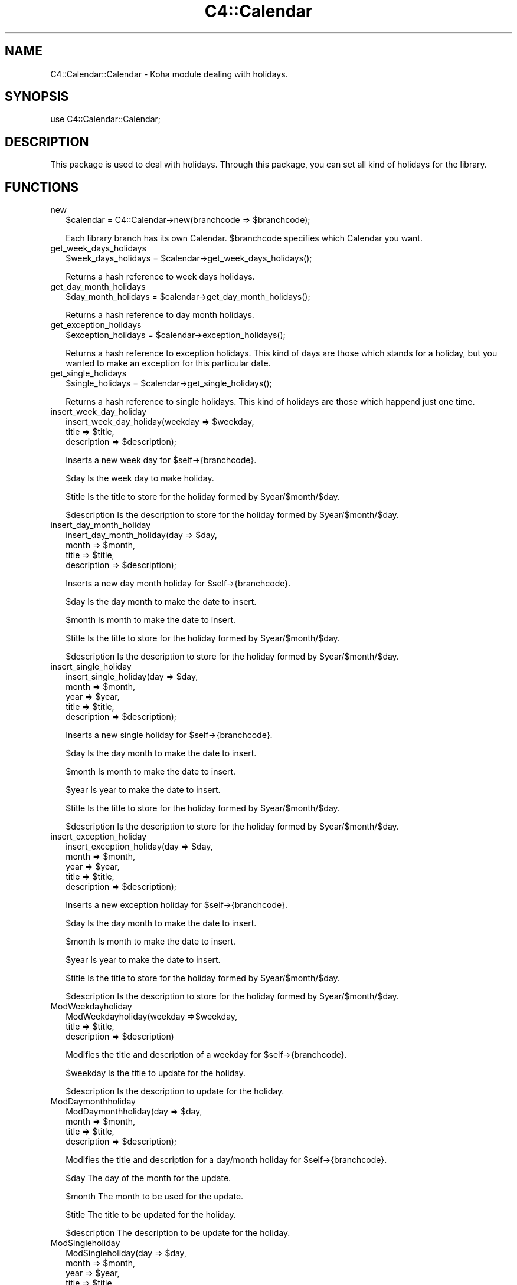 .\" Automatically generated by Pod::Man 2.1801 (Pod::Simple 3.05)
.\"
.\" Standard preamble:
.\" ========================================================================
.de Sp \" Vertical space (when we can't use .PP)
.if t .sp .5v
.if n .sp
..
.de Vb \" Begin verbatim text
.ft CW
.nf
.ne \\$1
..
.de Ve \" End verbatim text
.ft R
.fi
..
.\" Set up some character translations and predefined strings.  \*(-- will
.\" give an unbreakable dash, \*(PI will give pi, \*(L" will give a left
.\" double quote, and \*(R" will give a right double quote.  \*(C+ will
.\" give a nicer C++.  Capital omega is used to do unbreakable dashes and
.\" therefore won't be available.  \*(C` and \*(C' expand to `' in nroff,
.\" nothing in troff, for use with C<>.
.tr \(*W-
.ds C+ C\v'-.1v'\h'-1p'\s-2+\h'-1p'+\s0\v'.1v'\h'-1p'
.ie n \{\
.    ds -- \(*W-
.    ds PI pi
.    if (\n(.H=4u)&(1m=24u) .ds -- \(*W\h'-12u'\(*W\h'-12u'-\" diablo 10 pitch
.    if (\n(.H=4u)&(1m=20u) .ds -- \(*W\h'-12u'\(*W\h'-8u'-\"  diablo 12 pitch
.    ds L" ""
.    ds R" ""
.    ds C` ""
.    ds C' ""
'br\}
.el\{\
.    ds -- \|\(em\|
.    ds PI \(*p
.    ds L" ``
.    ds R" ''
'br\}
.\"
.\" Escape single quotes in literal strings from groff's Unicode transform.
.ie \n(.g .ds Aq \(aq
.el       .ds Aq '
.\"
.\" If the F register is turned on, we'll generate index entries on stderr for
.\" titles (.TH), headers (.SH), subsections (.SS), items (.Ip), and index
.\" entries marked with X<> in POD.  Of course, you'll have to process the
.\" output yourself in some meaningful fashion.
.ie \nF \{\
.    de IX
.    tm Index:\\$1\t\\n%\t"\\$2"
..
.    nr % 0
.    rr F
.\}
.el \{\
.    de IX
..
.\}
.\"
.\" Accent mark definitions (@(#)ms.acc 1.5 88/02/08 SMI; from UCB 4.2).
.\" Fear.  Run.  Save yourself.  No user-serviceable parts.
.    \" fudge factors for nroff and troff
.if n \{\
.    ds #H 0
.    ds #V .8m
.    ds #F .3m
.    ds #[ \f1
.    ds #] \fP
.\}
.if t \{\
.    ds #H ((1u-(\\\\n(.fu%2u))*.13m)
.    ds #V .6m
.    ds #F 0
.    ds #[ \&
.    ds #] \&
.\}
.    \" simple accents for nroff and troff
.if n \{\
.    ds ' \&
.    ds ` \&
.    ds ^ \&
.    ds , \&
.    ds ~ ~
.    ds /
.\}
.if t \{\
.    ds ' \\k:\h'-(\\n(.wu*8/10-\*(#H)'\'\h"|\\n:u"
.    ds ` \\k:\h'-(\\n(.wu*8/10-\*(#H)'\`\h'|\\n:u'
.    ds ^ \\k:\h'-(\\n(.wu*10/11-\*(#H)'^\h'|\\n:u'
.    ds , \\k:\h'-(\\n(.wu*8/10)',\h'|\\n:u'
.    ds ~ \\k:\h'-(\\n(.wu-\*(#H-.1m)'~\h'|\\n:u'
.    ds / \\k:\h'-(\\n(.wu*8/10-\*(#H)'\z\(sl\h'|\\n:u'
.\}
.    \" troff and (daisy-wheel) nroff accents
.ds : \\k:\h'-(\\n(.wu*8/10-\*(#H+.1m+\*(#F)'\v'-\*(#V'\z.\h'.2m+\*(#F'.\h'|\\n:u'\v'\*(#V'
.ds 8 \h'\*(#H'\(*b\h'-\*(#H'
.ds o \\k:\h'-(\\n(.wu+\w'\(de'u-\*(#H)/2u'\v'-.3n'\*(#[\z\(de\v'.3n'\h'|\\n:u'\*(#]
.ds d- \h'\*(#H'\(pd\h'-\w'~'u'\v'-.25m'\f2\(hy\fP\v'.25m'\h'-\*(#H'
.ds D- D\\k:\h'-\w'D'u'\v'-.11m'\z\(hy\v'.11m'\h'|\\n:u'
.ds th \*(#[\v'.3m'\s+1I\s-1\v'-.3m'\h'-(\w'I'u*2/3)'\s-1o\s+1\*(#]
.ds Th \*(#[\s+2I\s-2\h'-\w'I'u*3/5'\v'-.3m'o\v'.3m'\*(#]
.ds ae a\h'-(\w'a'u*4/10)'e
.ds Ae A\h'-(\w'A'u*4/10)'E
.    \" corrections for vroff
.if v .ds ~ \\k:\h'-(\\n(.wu*9/10-\*(#H)'\s-2\u~\d\s+2\h'|\\n:u'
.if v .ds ^ \\k:\h'-(\\n(.wu*10/11-\*(#H)'\v'-.4m'^\v'.4m'\h'|\\n:u'
.    \" for low resolution devices (crt and lpr)
.if \n(.H>23 .if \n(.V>19 \
\{\
.    ds : e
.    ds 8 ss
.    ds o a
.    ds d- d\h'-1'\(ga
.    ds D- D\h'-1'\(hy
.    ds th \o'bp'
.    ds Th \o'LP'
.    ds ae ae
.    ds Ae AE
.\}
.rm #[ #] #H #V #F C
.\" ========================================================================
.\"
.IX Title "C4::Calendar 3"
.TH C4::Calendar 3 "2010-12-10" "perl v5.10.0" "User Contributed Perl Documentation"
.\" For nroff, turn off justification.  Always turn off hyphenation; it makes
.\" way too many mistakes in technical documents.
.if n .ad l
.nh
.SH "NAME"
C4::Calendar::Calendar \- Koha module dealing with holidays.
.SH "SYNOPSIS"
.IX Header "SYNOPSIS"
.Vb 1
\&    use C4::Calendar::Calendar;
.Ve
.SH "DESCRIPTION"
.IX Header "DESCRIPTION"
This package is used to deal with holidays. Through this package, you can set all kind of holidays for the library.
.SH "FUNCTIONS"
.IX Header "FUNCTIONS"
.IP "new" 2
.IX Item "new"
.Vb 1
\&    $calendar = C4::Calendar\->new(branchcode => $branchcode);
.Ve
.Sp
Each library branch has its own Calendar.  
\&\f(CW$branchcode\fR specifies which Calendar you want.
.IP "get_week_days_holidays" 2
.IX Item "get_week_days_holidays"
.Vb 1
\&    $week_days_holidays = $calendar\->get_week_days_holidays();
.Ve
.Sp
Returns a hash reference to week days holidays.
.IP "get_day_month_holidays" 2
.IX Item "get_day_month_holidays"
.Vb 1
\&    $day_month_holidays = $calendar\->get_day_month_holidays();
.Ve
.Sp
Returns a hash reference to day month holidays.
.IP "get_exception_holidays" 2
.IX Item "get_exception_holidays"
.Vb 1
\&    $exception_holidays = $calendar\->exception_holidays();
.Ve
.Sp
Returns a hash reference to exception holidays. This kind of days are those
which stands for a holiday, but you wanted to make an exception for this particular
date.
.IP "get_single_holidays" 2
.IX Item "get_single_holidays"
.Vb 1
\&    $single_holidays = $calendar\->get_single_holidays();
.Ve
.Sp
Returns a hash reference to single holidays. This kind of holidays are those which
happend just one time.
.IP "insert_week_day_holiday" 2
.IX Item "insert_week_day_holiday"
.Vb 3
\&    insert_week_day_holiday(weekday => $weekday,
\&                            title => $title,
\&                            description => $description);
.Ve
.Sp
Inserts a new week day for \f(CW$self\fR\->{branchcode}.
.Sp
\&\f(CW$day\fR Is the week day to make holiday.
.Sp
\&\f(CW$title\fR Is the title to store for the holiday formed by \f(CW$year\fR/$month/$day.
.Sp
\&\f(CW$description\fR Is the description to store for the holiday formed by \f(CW$year\fR/$month/$day.
.IP "insert_day_month_holiday" 2
.IX Item "insert_day_month_holiday"
.Vb 4
\&    insert_day_month_holiday(day => $day,
\&                             month => $month,
\&                             title => $title,
\&                             description => $description);
.Ve
.Sp
Inserts a new day month holiday for \f(CW$self\fR\->{branchcode}.
.Sp
\&\f(CW$day\fR Is the day month to make the date to insert.
.Sp
\&\f(CW$month\fR Is month to make the date to insert.
.Sp
\&\f(CW$title\fR Is the title to store for the holiday formed by \f(CW$year\fR/$month/$day.
.Sp
\&\f(CW$description\fR Is the description to store for the holiday formed by \f(CW$year\fR/$month/$day.
.IP "insert_single_holiday" 2
.IX Item "insert_single_holiday"
.Vb 5
\&    insert_single_holiday(day => $day,
\&                          month => $month,
\&                          year => $year,
\&                          title => $title,
\&                          description => $description);
.Ve
.Sp
Inserts a new single holiday for \f(CW$self\fR\->{branchcode}.
.Sp
\&\f(CW$day\fR Is the day month to make the date to insert.
.Sp
\&\f(CW$month\fR Is month to make the date to insert.
.Sp
\&\f(CW$year\fR Is year to make the date to insert.
.Sp
\&\f(CW$title\fR Is the title to store for the holiday formed by \f(CW$year\fR/$month/$day.
.Sp
\&\f(CW$description\fR Is the description to store for the holiday formed by \f(CW$year\fR/$month/$day.
.IP "insert_exception_holiday" 2
.IX Item "insert_exception_holiday"
.Vb 5
\&    insert_exception_holiday(day => $day,
\&                             month => $month,
\&                             year => $year,
\&                             title => $title,
\&                             description => $description);
.Ve
.Sp
Inserts a new exception holiday for \f(CW$self\fR\->{branchcode}.
.Sp
\&\f(CW$day\fR Is the day month to make the date to insert.
.Sp
\&\f(CW$month\fR Is month to make the date to insert.
.Sp
\&\f(CW$year\fR Is year to make the date to insert.
.Sp
\&\f(CW$title\fR Is the title to store for the holiday formed by \f(CW$year\fR/$month/$day.
.Sp
\&\f(CW$description\fR Is the description to store for the holiday formed by \f(CW$year\fR/$month/$day.
.IP "ModWeekdayholiday" 2
.IX Item "ModWeekdayholiday"
.Vb 3
\&    ModWeekdayholiday(weekday =>$weekday,
\&                      title => $title,
\&                      description => $description)
.Ve
.Sp
Modifies the title and description of a weekday for \f(CW$self\fR\->{branchcode}.
.Sp
\&\f(CW$weekday\fR Is the title to update for the holiday.
.Sp
\&\f(CW$description\fR Is the description to update for the holiday.
.IP "ModDaymonthholiday" 2
.IX Item "ModDaymonthholiday"
.Vb 4
\&    ModDaymonthholiday(day => $day,
\&                       month => $month,
\&                       title => $title,
\&                       description => $description);
.Ve
.Sp
Modifies the title and description for a day/month holiday for \f(CW$self\fR\->{branchcode}.
.Sp
\&\f(CW$day\fR The day of the month for the update.
.Sp
\&\f(CW$month\fR The month to be used for the update.
.Sp
\&\f(CW$title\fR The title to be updated for the holiday.
.Sp
\&\f(CW$description\fR The description to be update for the holiday.
.IP "ModSingleholiday" 2
.IX Item "ModSingleholiday"
.Vb 5
\&    ModSingleholiday(day => $day,
\&                     month => $month,
\&                     year => $year,
\&                     title => $title,
\&                     description => $description);
.Ve
.Sp
Modifies the title and description for a single holiday for \f(CW$self\fR\->{branchcode}.
.Sp
\&\f(CW$day\fR Is the day of the month to make the update.
.Sp
\&\f(CW$month\fR Is the month to make the update.
.Sp
\&\f(CW$year\fR Is the year to make the update.
.Sp
\&\f(CW$title\fR Is the title to update for the holiday formed by \f(CW$year\fR/$month/$day.
.Sp
\&\f(CW$description\fR Is the description to update for the holiday formed by \f(CW$year\fR/$month/$day.
.IP "ModExceptionholiday" 2
.IX Item "ModExceptionholiday"
.Vb 5
\&    ModExceptionholiday(day => $day,
\&                        month => $month,
\&                        year => $year,
\&                        title => $title,
\&                        description => $description);
.Ve
.Sp
Modifies the title and description for an exception holiday for \f(CW$self\fR\->{branchcode}.
.Sp
\&\f(CW$day\fR Is the day of the month for the holiday.
.Sp
\&\f(CW$month\fR Is the month for the holiday.
.Sp
\&\f(CW$year\fR Is the year for the holiday.
.Sp
\&\f(CW$title\fR Is the title to be modified for the holiday formed by \f(CW$year\fR/$month/$day.
.Sp
\&\f(CW$description\fR Is the description to be modified for the holiday formed by \f(CW$year\fR/$month/$day.
.IP "delete_holiday" 2
.IX Item "delete_holiday"
.Vb 4
\&    delete_holiday(weekday => $weekday
\&                   day => $day,
\&                   month => $month,
\&                   year => $year);
.Ve
.Sp
Delete a holiday for \f(CW$self\fR\->{branchcode}.
.Sp
\&\f(CW$weekday\fR Is the week day to delete.
.Sp
\&\f(CW$day\fR Is the day month to make the date to delete.
.Sp
\&\f(CW$month\fR Is month to make the date to delete.
.Sp
\&\f(CW$year\fR Is year to make the date to delete.
.IP "isHoliday" 2
.IX Item "isHoliday"
.Vb 1
\&    $isHoliday = isHoliday($day, $month $year);
.Ve
.Sp
\&\f(CW$day\fR Is the day to check whether if is a holiday or not.
.Sp
\&\f(CW$month\fR Is the month to check whether if is a holiday or not.
.Sp
\&\f(CW$year\fR Is the year to check whether if is a holiday or not.
.IP "addDate" 2
.IX Item "addDate"
.Vb 1
\&    my ($day, $month, $year) = $calendar\->addDate($date, $offset)
.Ve
.Sp
\&\f(CW$date\fR is a C4::Dates object representing the starting date of the interval.
.Sp
\&\f(CW$offset\fR Is the number of days that this function has to count from \f(CW$date\fR.
.IP "daysBetween" 2
.IX Item "daysBetween"
.Vb 1
\&    my $daysBetween = $calendar\->daysBetween($startdate, $enddate)
.Ve
.Sp
\&\f(CW$startdate\fR and \f(CW$enddate\fR are C4::Dates objects that define the interval.
.Sp
Returns the number of non-holiday days in the interval.
useDaysMode syspref has no effect here.
.SH "AUTHOR"
.IX Header "AUTHOR"
Koha Physics Library \s-1UNLP\s0 <matias_veleda@hotmail.com>
